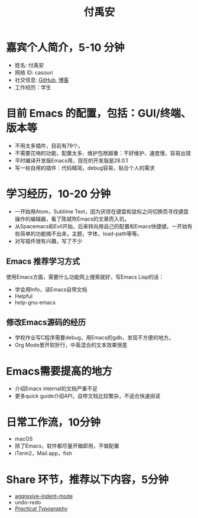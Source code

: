 #+TITLE: 付禹安

* 嘉宾个人简介，5-10 分钟
- 姓名: 付禹安
- 网络 ID: casouri
- 社交信息: [[https://github.com/casouri][GitHub]], [[https://archive.casouri.cat][博客]]
- 工作经历：学生

* 目前 Emacs 的配置，包括：GUI/终端、版本等
- 不用太多插件，目前有79个。
- 不需要花哨的功能，配置太多、维护包袱越重：不好维护、速度慢、容易出错
- 平时编译开发版Emacs用，现在的开发版是28.0.1
- 写一些自用的插件：代码精简，debug容易，贴合个人的需求

* 学习经历，10-20 分钟
- 一开始用Atom，Sublime Text，因为厌烦在键盘和鼠标之间切换而寻找键盘操作的编辑器，看了陈斌吹Emacs的文章而入坑。
- 从Spacemacs和Evil开始，后来转向用自己的配置和Emacs快捷键。一开始有些简单的功能搞不出来，主题，字体，load-path等等。
- 对写插件很有兴趣，写了不少

** Emacs 推荐学习方式
使用Emacs方面，需要什么功能网上搜索就好，写Emacs Lisp的话：
- 学会用Info，读Emacs自带文档
- Helpful
- help-gnu-emacs

** 修改Emacs源码的经历
- 学校作业写C程序需要debug，用Emacs的gdb，发现不方便的地方。
- Org Mode里开软折行，中英混合的文本效果很差

* Emacs需要提高的地方
- 介绍Emacs internal的文档严重不足
- 更多quick guide介绍API，自带文档比较繁杂，不适合快速阅读

* 日常工作流，10分钟
- macOS
- 除了Emacs，软件都尽量开箱即用，不做配置
- iTerm2，Mail.app，fish

* Share 环节，推荐以下内容，5分钟
- [[https://github.com/Malabarba/aggressive-indent-mode][aggresive-indent-mode]]
- undo-redo
- [[https://practicaltypography.com][/Practical Typography/]]
